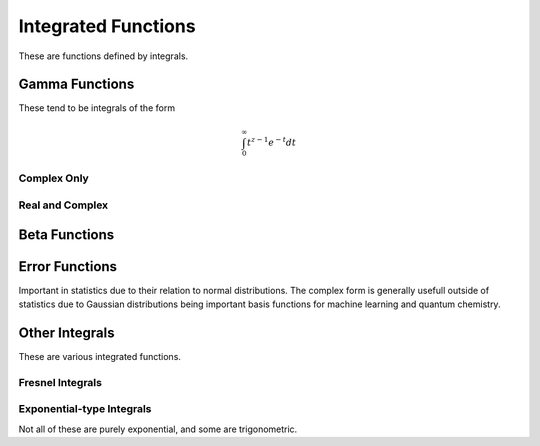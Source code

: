 Integrated Functions
====================

These are functions defined by integrals.

Gamma Functions
---------------

These tend to be integrals of the form

.. math::

    \int_0^\infty t^{z-1} e^{-t} dt

Complex Only
^^^^^^^^^^^^

.. c:function:: double _Complex clgamma(double _Complex z)
.. c:function:: float _Complex clgammaf(float _Complex z)
.. c:function:: long double _Complex clgammal(long double _Complex z)

    :param z: The argument to the log gamma function.
    :return: The log-gamma function.

    Computes the logarithmic gamma function for complex arguments. It is implemented as :code:`clog(ctgamma(z))`, though mathematically this is wrong. A better implementation may be added in the future.

.. c:function:: double _Complex ctgamma(double _Complex z)
.. c:function:: float _Complex ctgammaf(float _Complex z)
.. c:function:: long double _Complex ctgammal(long double _Complex z)

    :param z: The argument to the gamma function.
    :return: The gamma function.

    Computes the gamma function for complex arguments. Uses the Lanczos approximation with :math:`g = 8` and :math:`n = 12`. Values taken from Wikipedia. May have values computed at compile time for different parameters. This function is defined by

    .. math::

        \Gamma(z) = \int_0^\infty t^{z - 1} e^{-t} dz

    for real :math:`z`. 

Real and Complex
^^^^^^^^^^^^^^^^

.. c:function:: double inGamma(double a, double z)
.. c:function:: float inGammaf(float a, float z)
.. c:function:: long double inGammal(long double a, long double z)
.. c:function:: double _Complex cinGamma(double _Complex a, double _Complex z)
.. c:function:: float _Complex cinGammaf(float _Complex a, float _Complex z)
.. c:function:: long double _Complex cinGammal(long double _Complex a, long double _Complex z)

    :param a: The exponent for the incomplete gamma function.
    :param z: The lower bound for the incomplete gamma function.

    Computes the upper incomplete gamma function. This is defined by the following integral.

    .. math::

        \Gamma(a, z) = \int_z^\infty t^{a - 1} e^{-t} dt

    for real :math:`a, z`. This is implemented as the following series.

    .. math::

        \Gamma(a, z) = \Gamma(a) - z^a \sum_{k = 0}^\infty \frac{(-z)^k}{(a + k) k!}

.. c:function:: double ingamma(double a, double z)
.. c:function:: float ingammaf(float a, float z)
.. c:function:: long double ingammal(long double a, long double z)
.. c:function:: double _Complex cingamma(double _Complex a, double _Complex z)
.. c:function:: float _Complex cingammaf(float _Complex a, float _Complex z)
.. c:function:: long double _Complex cingammal(long double _Complex a, long double _Complex z)

    :param a: The exponent for the incomplete gamma function.
    :param z: The lower bound for the incomplete gamma function.

    Computes the lower incomplete gamma function. This is defined by the following integral.

    .. math::

        \gamma(a, z) = \int_0^z t^{a - 1} e^{-t} dt

    for real :math:`a, z`. This is implemented as the following series.

    .. math::

        \gamma(a, z) = z^a \sum_{k = 0}^\infty \frac{(-z)^k}{(a + k) k!}

.. c:function:: double ingamma2(double a, double z1, double z2)
.. c:function:: float ingamma2f(float a, float z1, float z2)
.. c:function:: long double ingamma2l(long double a, long double z1, long double z2)
.. c:function:: double _Complex cingamma2(double _Complex a, double _Complex z1, double _Complex z2)
.. c:function:: float _Complex cingamma2f(float _Complex a, float _Complex z1, float _Complex z2)
.. c:function:: long double _Complex cingamma2l(long double _Complex a, long double _Complex z1, long double _Complex z2)

    :param a: The exponent for the incomplete gamma function.
    :param z1: The lower bound for the incomplete gamma function.
    :param z2: The upper bound for the incomplete gamma function.
    :return: The incomplete gamma function between two bounds.

    Computes the generalized incomplete gamma function. This is defined by the following integral.

    .. math::

        \gamma(a, z) = \int_{z_1}^{z_2} t^{a - 1} e^{-t} dt

    for real :math:`a, z_1, z_2`. This is implemented by subtracting lower incomplete gamma functions.

.. c:function:: double subfact(double z)
.. c:function:: float subfactf(float z)
.. c:function:: long double subfactl(long double z)
.. c:function:: double _Complex csubfact(double _Complex z)
.. c:function:: float _Complex csubfactf(float _Complex z)
.. c:function:: long double _Complex csubfactl(long double _Complex z)

    :param z: The number for the subfactorial.
    :return: The subfactorial.

    Computes :math:`!z`, the subfactorial. This is defined and computed as

    .. math::

        !z = \frac{\Gamma(z + 1, -1)}{e}

.. c:function:: double inGammareg(double a, double z)
.. c:function:: float inGammaregf(float a, float z)
.. c:function:: long double inGammaregl(long double a, long double z)
.. c:function:: double _Complex cinGammareg(double _Complex a, double _Complex z)
.. c:function:: float _Complex cinGammaregf(float _Complex a, float _Complex z)
.. c:function:: long double _Complex cinGammaregl(long double _Complex a, long double _Complex z)

    :param a: The exponent to the gamma function.
    :param z: The lower bound for the gamma function.
    :return: The regularized incomplete gamma function.

    Computes the regularized upper incomplete gamma function. This is defined and implemented as

    .. math::

        Q(a, z) = \frac{\Gamma(a, z)}{\Gamma(a)}

.. c:function:: double ingammareg(double a, double z)
.. c:function:: float ingammaregf(float a, float z)
.. c:function:: long double ingammaregl(long double a, long double z)
.. c:function:: double _Complex cingammareg(double _Complex a, double _Complex z)
.. c:function:: float _Complex cingammaregf(float _Complex a, float _Complex z)
.. c:function:: long double _Complex cingammaregl(long double _Complex a, long double _Complex z)

    :param a: The exponent to the gamma function.
    :param z: The lower bound for the gamma function.
    :return: The regularized incomplete gamma function.

    Computes the regularized lower incomplete gamma function. This is defined and implemented as

    .. math::

        q(a, z) = \frac{\gamma(a, z)}{\Gamma(a)}

.. c:function:: double ingamma2reg(double a, double z1, double z2)
.. c:function:: float ingamma2regf(float a, float z1, float z2)
.. c:function:: long double ingamma2regl(long double a, long double z1, long double z2)
.. c:function:: double _Complex cingamma2reg(double _Complex a, double _Complex z1, double _Complex z2)
.. c:function:: float _Complex cingamma2regf(float _Complex a, float _Complex z1, float _Complex z2)
.. c:function:: long double _Complex cingamma2regl(long double _Complex a, long double _Complex z1, long double _Complex z2)

    :param a: The exponent for the incomplete gamma function.
    :param z1: The lower bound for the incomplete gamma function.
    :param z2: The upper bound for the incomplete gamma function.
    :return: The regularized incomplete gamma function between two bounds.

    Computes the regularized incomplete gamma function. This is defined and implemented as

    .. math::

        Q(a, z_1, z_2) = \frac{\Gamma(a, z_1, z_2)}{\Gamma(a)}

.. c:function:: double polygamma(double z)
.. c:function:: float polygammaf(float z)
.. c:function:: long double polygammal(long double z)
.. c:function:: double _Complex cpolygamma(double _Complex z)
.. c:function:: float _Complex cpolygammaf(float _Complex z)
.. c:function:: long double _Complex cpolygammal(long double _Complex z)

    :param z: The argument to the polygamma function.
    :return: The value of the polygamma function.

    Polygamma functions are defined as derivatives of the logarithmic gamma function. This function computes :math:`\psi^(0)(z) = \frac{d}{dz} \ln\Gamma(z)`.

.. c:function:: double polygamman(int n, double z)
.. c:function:: float polygammanf(int n, float z)
.. c:function:: long double polygammanl(int n, long double z)
.. c:function:: double _Complex cpolygamman(int n, double _Complex z)
.. c:function:: float _Complex cpolygammanf(int n, float _Complex z)
.. c:function:: long double _Complex cpolygammanl(int n, long double _Complex z)

    :param n: The derivative number.
    :param z: The argument to the polygamma function.
    :return: The value of the polygamma function.

    Polygamma functions are defined as derivatives of the logarithmic gamma function. This function computes :math:`\psi^(n)(z) = \frac{d^{n + 1}}{dz^{n + 1}} \ln\Gamma(z)`.

.. c:function:: double polygammanu(double nu, double z)
.. c:function:: float polygammanuf(float nu, float z)
.. c:function:: long double polygammanul(long double nu, long double z)
.. c:function:: double _Complex cpolygammanu(double _Complex nu, double _Complex z)
.. c:function:: float _Complex cpolygammanuf(float _Complex nu, float _Complex z)
.. c:function:: long double _Complex cpolygammanul(long double _Complex nu, long double _Complex z)

    :param nu: The generalized derivative number.
    :param z: The argument to the polygamma function.
    :return: The value of the polygamma function.

    Polygamma functions are defined as derivatives of the logarithmic gamma function. This function computes :math:`\psi^(\nu)(z)`, which is a continuation from the natural numbers to the complex numbers.

Beta Functions
--------------

.. c:function:: double beta(double a, double b)
.. c:function:: float betaf(float a, float b)
.. c:function:: long double betal(long double a, long double b)
.. c:function:: double _Complex cbeta(double _Complex a, double _Complex b)
.. c:function:: float _Complex cbetaf(float _Complex a, float _Complex b)
.. c:function:: long double _Complex cbetal(long double _Complex a, long double _Complex b)

    :param a,b: The exponents for the beta function.
    :return: The beta function on the parameters.

    Computes the beta function. This is defined as

    .. math::

        B(a, b) = \int_0^1 t^{a - 1} (t - 1)^{b - 1} dt = \frac{\Gamma(a)\Gamma(b)}{\Gamma(a + b)}

    It is computed this way, but using log-gammas to reduce the chances of infinities.

.. c:function:: double betainc(double z, double a, double b)
.. c:function:: float betaincf(float z, float a, float b)
.. c:function:: long double betaincl(long double z, long double a, long double b)
.. c:function:: double _Complex cbetainc(double _Complex z, double _Complex a, double _Complex b)
.. c:function:: float _Complex cbetaincf(float _Complex z, float _Complex a, float _Complex b)
.. c:function:: long double _Complex cbetaincl(long double _Complex z, long double _Complex a, long double _Complex b)

    :param z: The upper bound to the beta integral.
    :param a,b: The exponents for the beta function.
    :return: The incomplete beta function on the parameters.

    Computes the incomplete beta function. This is defined as the following integral.

    .. math::

        B_z(a, b) = \int_0^z t^{a - 1} (t - 1)^{b - 1} dt


.. c:function:: double betareg(double z, double a, double b)
.. c:function:: float betaregf(float z, float a, float b)
.. c:function:: long double betaregl(long double z, long double a, long double b)
.. c:function:: double _Complex cbetareg(double _Complex z, double _Complex a, double _Complex b)
.. c:function:: float _Complex cbetaregf(float _Complex z, float _Complex a, float _Complex b)
.. c:function:: long double _Complex cbetaregl(long double _Complex z, long double _Complex a, long double _Complex b)

    :param z: The upper bound to the beta integral.
    :param a,b: The exponents for the beta function.
    :return: The incomplete beta function on the parameters.

    Computes the regularized incomplete beta function. This is defined as the following

    .. math::

        I_z(a, b) = \frac{B_z(a, b)}{B(a, b)}

Error Functions
---------------

Important in statistics due to their relation to normal distributions. The complex form is generally usefull outside of statistics due to Gaussian distributions being important basis functions for machine learning and quantum chemistry.

.. c:function:: double _Complex cerf(double _Complex x)
.. c:function:: float _Complex cerff(float _Complex x)
.. c:function:: long double _Complex cerfl(long double _Complex x)

    :param x: The distance from the average.
    :return: The error function.

    Computes the error function for complex arguments.

.. c:function:: double ierf(double x)
.. c:function:: float ierff(float x)
.. c:function:: long double ierfl(long double x)
.. c:function:: double _Complex cierf(double _Complex x)
.. c:function:: float _Complex cierff(float _Complex x)
.. c:function:: long double _Complex cierfl(long double _Complex x)

    :param x: The proportion of the population.
    :return: The inverse error function of the proportion.

    Computes the inverse of the error function.

.. c:function:: double ierfc(double x)
.. c:function:: float ierfcf(float x)
.. c:function:: long double ierfcl(long double x)
.. c:function:: double _Complex cierfc(double _Complex x)
.. c:function:: float _Complex cierfcf(float _Complex x)
.. c:function:: long double _Complex cierfcl(long double _Complex x)

    :param x: The proportion of the population.
    :return: The inverse error function complement of the proportion.

    Computes the inverse of the error function complement.

Other Integrals
---------------

These are various integrated functions.

Fresnel Integrals
^^^^^^^^^^^^^^^^^

.. c:function:: double fresnels(double x)
.. c:function:: float fresnelsf(float x)
.. c:function:: long double fresnelsl(long double x)
.. c:function:: double _Complex cfresnels(double _Complex x)
.. c:function:: float _Complex cfresnelsf(float _Complex x)
.. c:function:: long double _Complex cfresnelsl(long double _Complex x)

    :param x: The parameter for the integral.
    :return: The Fresnel sine integral.

    Computes the Fresnel sine integral :math:`S(x)`. This is defined as

    .. math::

        S(x) = \int_0^x \sin\left(\frac{\pi t^2}{2}\right) dt

    It is implemented as the sum

    .. math::

        S(x) = x^3 \sum_{k = 0}^\infty \frac{2^{-2k - 1}\pi^{2k + 1} \left(-z^4\right)^k}{(4 k + 3) (2k + 1)!}

.. c:function:: double fresnelc(double x)
.. c:function:: float fresnelcf(float x)
.. c:function:: long double fresnelcl(long double x)
.. c:function:: double _Complex cfresnelc(double _Complex x)
.. c:function:: float _Complex cfresnelcf(float _Complex x)
.. c:function:: long double _Complex cfresnelcl(long double _Complex x)

    :param x: The parameter for the integral.
    :return: The Fresnel cosine integral.

    Computes the Fresnel cosine integral :math:`C(x)`. This is defined as

    .. math::

        C(x) = \int_0^x \cos\left(\frac{\pi t^2}{2}\right) dt

    It is implemented as the sum

    .. math::

        C(x) = x^3 \sum_{k = 0}^\infty \frac{2^{-2k}\pi^{2k} \left(-z^4\right)^k}{(4 k + 1) (2k)!}

Exponential-type Integrals
^^^^^^^^^^^^^^^^^^^^^^^^^^

Not all of these are purely exponential, and some are trigonometric.

.. c:function:: double integrale(double nu, double x)
.. c:function:: float integralef(float nu, float x)
.. c:function:: long double integralel(long double nu, long double x)
.. c:function:: double _Complex cintegrale(double _Complex nu, double _Complex x)
.. c:function:: float _Complex cintegralef(float _Complex nu, float _Complex x)
.. c:function:: long double _Complex cintegralel(long double _Complex nu, long double _Complex x)

    :param nu: The exponent for the integral.
    :param x: The multiplier for the exponent.
    :return: The E integral.

    Computes :math:`E_\nu(x)`. This is the integral

    .. math::

        E_\nu(x) = \int_1^\infty \frac{e^{-zt}}{t^\nu} dt

.. c:function:: double integralei(double x)
.. c:function:: float integraleif(float x)
.. c:function:: long double integraleil(long double x)
.. c:function:: double _Complex cintegralei(double _Complex x)
.. c:function:: float _Complex cintegraleif(float _Complex x)
.. c:function:: long double _Complex cintegraleil(long double _Complex x)

    :param x: The multiplier for the exponent.
    :return: The Ei integral.

    Computes :math:`Ei(x)` which is a rather complicated integral.

.. c:function:: double logint(double x)
.. c:function:: float logintf(float x)
.. c:function:: long double logintl(long double x)
.. c:function:: double _Complex clogint(double _Complex x)
.. c:function:: float _Complex clogintf(float _Complex x)
.. c:function:: long double _Complex clogintl(long double _Complex x)

    :param x: The argument to the function.
    :return: The logarithmic integral.

    Computes the logarithmic integral :math:`li(x) = \int_0^x \frac{1}{\ln(t)} dt`.

.. c:function:: double sinint(double x)
.. c:function:: float sinintf(float x)
.. c:function:: long double sinintl(long double x)
.. c:function:: double _Complex csinint(double _Complex x)
.. c:function:: float _Complex csinintf(float _Complex x)
.. c:function:: long double _Complex csinintl(long double _Complex x)

    :param x: The argument to the function.
    :return: The sine integral.

    Computes the sine integral :math:`Si(x) = \int_0^x \frac{\sin(t)}{t} dt`.

.. c:function:: double cosint(double x)
.. c:function:: float cosintf(float x)
.. c:function:: long double cosintl(long double x)
.. c:function:: double _Complex ccosint(double _Complex x)
.. c:function:: float _Complex ccosintf(float _Complex x)
.. c:function:: long double _Complex ccosintl(long double _Complex x)

    :param x: The argument to the function.
    :return: The cosine integral.

    Computes the cosine integral :math:`Ci(x) = \int_0^x \frac{\cos(t)}{t} dt`.

.. c:function:: double sinhint(double x)
.. c:function:: float sinhintf(float x)
.. c:function:: long double sinhintl(long double x)
.. c:function:: double _Complex csinhint(double _Complex x)
.. c:function:: float _Complex csinhintf(float _Complex x)
.. c:function:: long double _Complex csinhintl(long double _Complex x)

    :param x: The argument to the function.
    :return: The hyperbolic sine integral.

    Computes the hyberbolic sine integral :math:`Shi(x) = \int_0^x \frac{\sinh(t)}{t} dt`.

.. c:function:: double coshint(double x)
.. c:function:: float coshintf(float x)
.. c:function:: long double coshintl(long double x)
.. c:function:: double _Complex ccoshint(double _Complex x)
.. c:function:: float _Complex ccoshintf(float _Complex x)
.. c:function:: long double _Complex ccoshintl(long double _Complex x)

    :param x: The argument to the function.
    :return: The hyperbolic cosine integral.

    Computes the hyperbolic cosine integral :math:`Chi(x) = \int_0^x \frac{\cosh(t)}{t} dt`.
